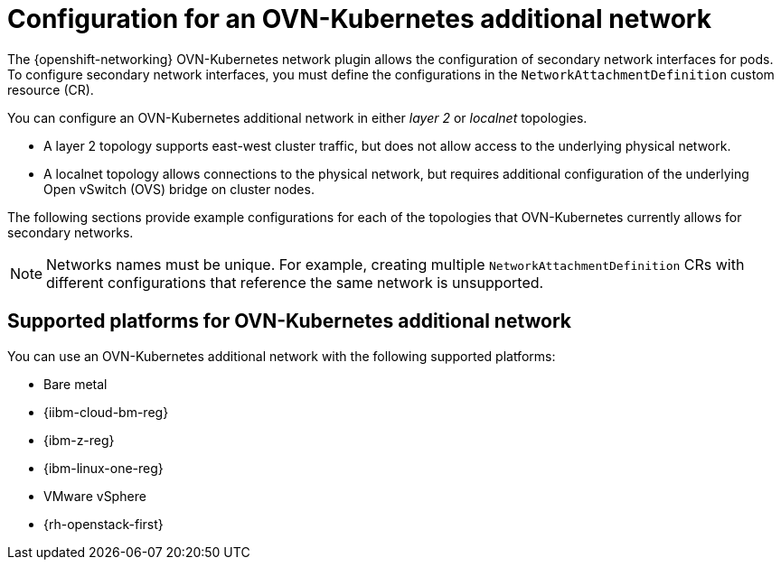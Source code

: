 // Module included in the following assemblies:
//
// * networking/multiple_networks/configuring-additional-network.adoc

:_mod-docs-content-type: CONCEPT
[id="configuration-ovnk-additional-networks_{context}"]
= Configuration for an OVN-Kubernetes additional network

The {openshift-networking} OVN-Kubernetes network plugin allows the configuration of secondary network interfaces for pods. To configure secondary network interfaces, you must define the configurations in the `NetworkAttachmentDefinition` custom resource (CR).

You can configure an OVN-Kubernetes additional network in either _layer 2_ or _localnet_ topologies.

- A layer 2 topology supports east-west cluster traffic, but does not allow access to the underlying physical network.
- A localnet topology allows connections to the physical network, but requires additional configuration of the underlying Open vSwitch (OVS) bridge on cluster nodes.

The following sections provide example configurations for each of the topologies that OVN-Kubernetes currently allows for secondary networks.

[NOTE]
====
Networks names must be unique. For example, creating multiple `NetworkAttachmentDefinition` CRs with different configurations that reference the same network is unsupported.
====

[id="configuration-additional-network-types-supported-platforms_{context}"]
== Supported platforms for OVN-Kubernetes additional network

You can use an OVN-Kubernetes additional network with the following supported platforms:

- Bare metal
- {iibm-cloud-bm-reg}
- {ibm-z-reg}
- {ibm-linux-one-reg}
- VMware vSphere
- {rh-openstack-first}

